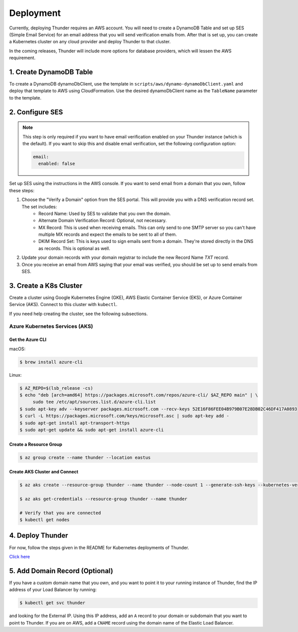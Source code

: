 .. title:: Deployment

.. _deployment:

##########
Deployment
##########

Currently, deploying Thunder requires an AWS account.
You will need to create a DynamoDB Table and set up SES (Simple Email Service) for an email address that you will send verification emails from.
After that is set up, you can create a Kubernetes cluster on any cloud provider and deploy Thunder to that cluster.

In the coming releases, Thunder will include more options for database providers, which will lessen the AWS requirement.

1. Create DynamoDB Table
========================

To create a DynamoDB dynamoDbClient, use the template in ``scripts/aws/dynamo-dynamoDbClient.yaml`` and deploy that template to AWS using CloudFormation.
Use the desired dynamoDbClient name as the ``TableName`` parameter to the template.

2. Configure SES
================

.. note::

    This step is only required if you want to have email verification enabled on your Thunder instance (which is the default).
    If you want to skip this and disable email verification, set the following configuration option:

    .. code-block:: bash

        email:
          enabled: false

Set up SES using the instructions in the AWS console. If you want to send email from a domain that you own, follow these steps:

1. Choose the "Verify a Domain" option from the SES portal. This will provide you with a DNS verification record set. The set includes:
    - Record Name: Used by SES to validate that you own the domain.
    - Alternate Domain Verification Record: Optional, not necessary.
    - MX Record: This is used when receiving emails. This can only send to one SMTP server so you can't have multiple MX records and expect the emails to be sent to all of them.
    - DKIM Record Set: This is keys used to sign emails sent from a domain. They're stored directly in the DNS as records. This is optional as well.

2. Update your domain records with your domain registrar to include the new Record Name `TXT` record.

3. Once you receive an email from AWS saying that your email was verified, you should be set up to send emails from SES.

3. Create a K8s Cluster
=======================

Create a cluster using Google Kubernetes Engine (GKE), AWS Elastic Container Service (EKS), or Azure Container Service (AKS).
Connect to this cluster with ``kubectl``.

If you need help creating the cluster, see the following subsections.

Azure Kubernetes Services (AKS)
-------------------------------

Get the Azure CLI
^^^^^^^^^^^^^^^^^

macOS:

.. code-block:: bash

    $ brew install azure-cli

Linux:

.. code-block:: bash

    $ AZ_REPO=$(lsb_release -cs)
    $ echo "deb [arch=amd64] https://packages.microsoft.com/repos/azure-cli/ $AZ_REPO main" | \
         sudo tee /etc/apt/sources.list.d/azure-cli.list
    $ sudo apt-key adv --keyserver packages.microsoft.com --recv-keys 52E16F86FEE04B979B07E28DB02C46DF417A0893
    $ curl -L https://packages.microsoft.com/keys/microsoft.asc | sudo apt-key add -
    $ sudo apt-get install apt-transport-https
    $ sudo apt-get update && sudo apt-get install azure-cli


Create a Resource Group
^^^^^^^^^^^^^^^^^^^^^^^

.. code-block:: bash

    $ az group create --name thunder --location eastus


Create AKS Cluster and Connect
^^^^^^^^^^^^^^^^^^^^^^^^^^^^^^

.. code-block:: bash

    $ az aks create --resource-group thunder --name thunder --node-count 1 --generate-ssh-keys --kubernetes-version 1.8.10

    $ az aks get-credentials --resource-group thunder --name thunder

    # Verify that you are connected
    $ kubectl get nodes


4. Deploy Thunder
=================

For now, follow the steps given in the README for Kubernetes deployments of Thunder.

`Click here <https://github.com/RohanNagar/thunder#running-on-kubernetes>`_

5. Add Domain Record (Optional)
===============================

If you have a custom domain name that you own, and you want to point it to your running instance of Thunder, find the IP address of your Load Balancer by running:

.. code-block:: bash

    $ kubectl get svc thunder

and looking for the External IP. Using this IP address, add an ``A`` record to your domain or subdomain that you want to point to Thunder.
If you are on AWS, add a ``CNAME`` record using the domain name of the Elastic Load Balancer.